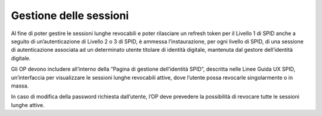 Gestione delle sessioni
=======================

Al fine di poter gestire le sessioni lunghe revocabili e poter
rilasciare un refresh token per il Livello 1 di SPID anche a seguito di
un’autenticazione di Livello 2 o 3 di SPID, è ammessa l’instaurazione,
per ogni livello di SPID, di una sessione di autenticazione associata ad
un determinato utente titolare di identità digitale, mantenuta dal
gestore dell’identità digitale.

Gli OP devono includere all’interno della “Pagina di gestione
dell’identità SPID”, descritta nelle Linee Guida UX SPID, un’interfaccia
per visualizzare le sessioni lunghe revocabili attive, dove l’utente
possa revocarle singolarmente o in massa.

In caso di modifica della password richiesta dall’utente, l’OP deve
prevedere la possibilità di revocare tutte le sessioni lunghe attive.

.. forum_italia::
   :topic_id: 10945
   :scope: document
